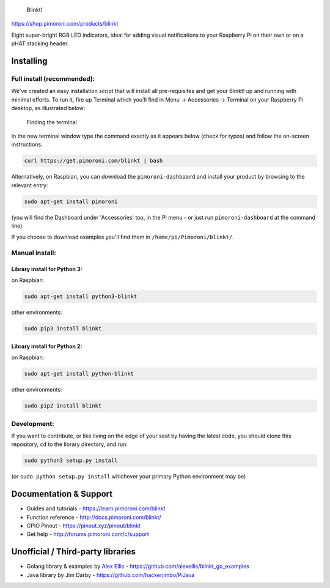 .. figure:: blinkt-logo.png
   :alt: Blinkt!

   Blinkt!

|Build Status| |Coverage Status| |PyPi Package| |Python Versions|

https://shop.pimoroni.com/products/blinkt

Eight super-bright RGB LED indicators, ideal for adding visual
notifications to your Raspberry Pi on their own or on a pHAT stacking
header.

Installing
----------

Full install (recommended):
~~~~~~~~~~~~~~~~~~~~~~~~~~~

We've created an easy installation script that will install all
pre-requisites and get your Blinkt! up and running with minimal efforts.
To run it, fire up Terminal which you'll find in Menu -> Accessories ->
Terminal on your Raspberry Pi desktop, as illustrated below:

.. figure:: http://get.pimoroni.com/resources/github-repo-terminal.png
   :alt: Finding the terminal

   Finding the terminal

In the new terminal window type the command exactly as it appears below
(check for typos) and follow the on-screen instructions:

.. code:: bash

    curl https://get.pimoroni.com/blinkt | bash

Alternatively, on Raspbian, you can download the ``pimoroni-dashboard``
and install your product by browsing to the relevant entry:

.. code:: bash

    sudo apt-get install pimoroni

(you will find the Dashboard under 'Accessories' too, in the Pi menu -
or just run ``pimoroni-dashboard`` at the command line)

If you choose to download examples you'll find them in
``/home/pi/Pimoroni/blinkt/``.

Manual install:
~~~~~~~~~~~~~~~

Library install for Python 3:
^^^^^^^^^^^^^^^^^^^^^^^^^^^^^

on Raspbian:

.. code:: bash

    sudo apt-get install python3-blinkt

other environments:

.. code:: bash

    sudo pip3 install blinkt

Library install for Python 2:
^^^^^^^^^^^^^^^^^^^^^^^^^^^^^

on Raspbian:

.. code:: bash

    sudo apt-get install python-blinkt

other environments:

.. code:: bash

    sudo pip2 install blinkt

Development:
~~~~~~~~~~~~

If you want to contribute, or like living on the edge of your seat by
having the latest code, you should clone this repository, ``cd`` to the
library directory, and run:

.. code:: bash

    sudo python3 setup.py install

(or ``sudo python setup.py install`` whichever your primary Python
environment may be)

Documentation & Support
-----------------------

-  Guides and tutorials - https://learn.pimoroni.com/blinkt
-  Function reference - http://docs.pimoroni.com/blinkt/
-  GPIO Pinout - https://pinout.xyz/pinout/blinkt
-  Get help - http://forums.pimoroni.com/c/support

Unofficial / Third-party libraries
----------------------------------

-  Golang library & examples by `Alex
   Ellis <https://www.alexellis.io>`__ -
   https://github.com/alexellis/blinkt\_go\_examples
-  Java library by Jim Darby - https://github.com/hackerjimbo/PiJava

.. |Build Status| image:: https://travis-ci.com/pimoroni/blinkt.svg?branch=master
   :target: https://travis-ci.com/pimoroni/blinkt
.. |Coverage Status| image:: https://coveralls.io/repos/github/pimoroni/blinkt/badge.svg?branch=master
   :target: https://coveralls.io/github/pimoroni/blinkt?branch=master
.. |PyPi Package| image:: https://img.shields.io/pypi/v/blinkt.svg
   :target: https://pypi.python.org/pypi/blinkt
.. |Python Versions| image:: https://img.shields.io/pypi/pyversions/blinkt.svg
   :target: https://pypi.python.org/pypi/blinkt
